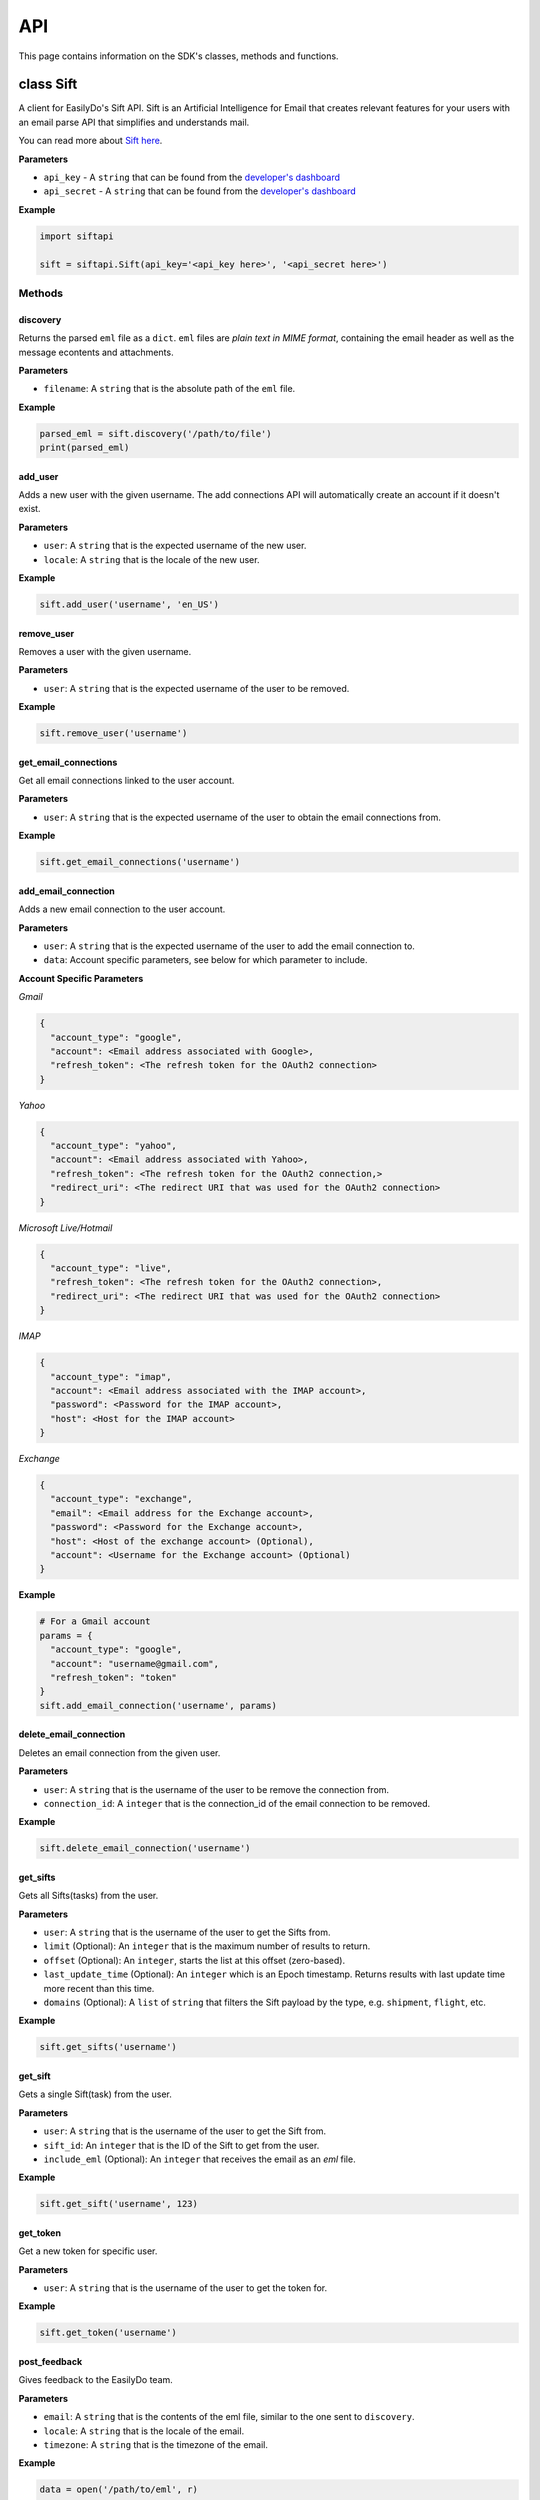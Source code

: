 ===
API
===

This page contains information on the SDK's classes, methods and functions.

class Sift
==========

A client for EasilyDo's Sift API. Sift is an Artificial Intelligence for Email
that creates relevant features for your users with an email parse API that
simplifies and understands mail.

You can read more about `Sift here`_.

.. _Sift here: https://sift.easilydo.com

**Parameters**

* ``api_key`` - A ``string`` that can be found from the `developer's dashboard`_
* ``api_secret`` - A ``string`` that can be found from
  the `developer's dashboard`_

.. _developer's dashboard: https://sift.easilydo.com/sift/dashboard

**Example**

.. code-block:: python

    import siftapi

    sift = siftapi.Sift(api_key='<api_key here>', '<api_secret here>')

Methods
-------

discovery
^^^^^^^^^

Returns the parsed ``eml`` file as a ``dict``. ``eml`` files are *plain text in
MIME format*, containing the email header as well as the message econtents and
attachments.

**Parameters**

* ``filename``: A ``string`` that is the absolute path of the ``eml`` file.

**Example**

.. code-block:: python

    parsed_eml = sift.discovery('/path/to/file')
    print(parsed_eml)

add_user
^^^^^^^^

Adds a new user with the given username. The add connections API will
automatically create an account if it doesn't exist.

**Parameters**

* ``user``: A ``string`` that is the expected username of the new user.
* ``locale``: A ``string`` that is the locale of the new user.

**Example**

.. code-block:: python

    sift.add_user('username', 'en_US')

remove_user
^^^^^^^^^^^

Removes a user with the given username.

**Parameters**

* ``user``: A ``string`` that is the expected username of the user to be removed.

**Example**

.. code-block:: python

    sift.remove_user('username')

get_email_connections
^^^^^^^^^^^^^^^^^^^^^

Get all email connections linked to the user account.

**Parameters**

* ``user``: A ``string`` that is the expected username of the user to obtain
  the email connections from.

**Example**

.. code-block:: python

    sift.get_email_connections('username')

add_email_connection
^^^^^^^^^^^^^^^^^^^^

Adds a new email connection to the user account.

**Parameters**

* ``user``: A ``string`` that is the expected username of the user to add
  the email connection to.
* ``data``: Account specific parameters, see below for which parameter to
  include.

**Account Specific Parameters**

*Gmail*

.. code-block:: python

    {
      "account_type": "google",
      "account": <Email address associated with Google>,
      "refresh_token": <The refresh token for the OAuth2 connection>
    }

*Yahoo*

.. code-block:: python

    {
      "account_type": "yahoo",
      "account": <Email address associated with Yahoo>,
      "refresh_token": <The refresh token for the OAuth2 connection,>
      "redirect_uri": <The redirect URI that was used for the OAuth2 connection>
    }

*Microsoft Live/Hotmail*

.. code-block:: python

    {
      "account_type": "live",
      "refresh_token": <The refresh token for the OAuth2 connection>,
      "redirect_uri": <The redirect URI that was used for the OAuth2 connection>
    }

*IMAP*

.. code-block:: python

    {
      "account_type": "imap",
      "account": <Email address associated with the IMAP account>,
      "password": <Password for the IMAP account>,
      "host": <Host for the IMAP account>
    }

*Exchange*

.. code-block:: python

    {
      "account_type": "exchange",
      "email": <Email address for the Exchange account>,
      "password": <Password for the Exchange account>,
      "host": <Host of the exchange account> (Optional),
      "account": <Username for the Exchange account> (Optional)
    }

**Example**

.. code-block:: python

    # For a Gmail account
    params = {
      "account_type": "google",
      "account": "username@gmail.com",
      "refresh_token": "token"
    }
    sift.add_email_connection('username', params)

delete_email_connection
^^^^^^^^^^^^^^^^^^^^^^^

Deletes an email connection from the given user.

**Parameters**

* ``user``: A ``string`` that is the username of the user to be remove the
  connection from.
* ``connection_id``: A ``integer`` that is the connection_id of the email
  connection to be removed.

**Example**

.. code-block:: python

    sift.delete_email_connection('username')

get_sifts
^^^^^^^^^

Gets all Sifts(tasks) from the user.

**Parameters**

* ``user``: A ``string`` that is the username of the user to get the Sifts from.
* ``limit`` (Optional): An ``integer`` that is the maximum number of results to
  return.
* ``offset`` (Optional): An ``integer``, starts the list at this offset (zero-based).
* ``last_update_time`` (Optional): An ``integer`` which is an Epoch timestamp. Returns
  results with last update time more recent than this time.
* ``domains`` (Optional): A ``list`` of ``string`` that filters the Sift payload by the type, e.g.
  ``shipment``, ``flight``, etc.

**Example**

.. code-block:: python

    sift.get_sifts('username')

get_sift
^^^^^^^^^

Gets a single Sift(task) from the user.

**Parameters**

* ``user``: A ``string`` that is the username of the user to get the Sift from.
* ``sift_id``: An ``integer`` that is the ID of the Sift to get from the user.
* ``include_eml`` (Optional): An ``integer`` that receives the email as an
  `eml` file.

**Example**

.. code-block:: python

    sift.get_sift('username', 123)

get_token
^^^^^^^^^

Get a new token for specific user.

**Parameters**

* ``user``: A ``string`` that is the username of the user to get the token for.

**Example**

.. code-block:: python

    sift.get_token('username')

post_feedback
^^^^^^^^^^^^^

Gives feedback to the EasilyDo team.

**Parameters**

* ``email``: A ``string`` that is the contents of the eml file, similar to the
  one sent to ``discovery``.
* ``locale``: A ``string`` that is the locale of the email.
* ``timezone``: A ``string`` that is the timezone of the email.

**Example**

.. code-block:: python

    data = open('/path/to/eml', r)
    sift.post_feedback(data, 'en_US', 'America/Los_Angeles')

